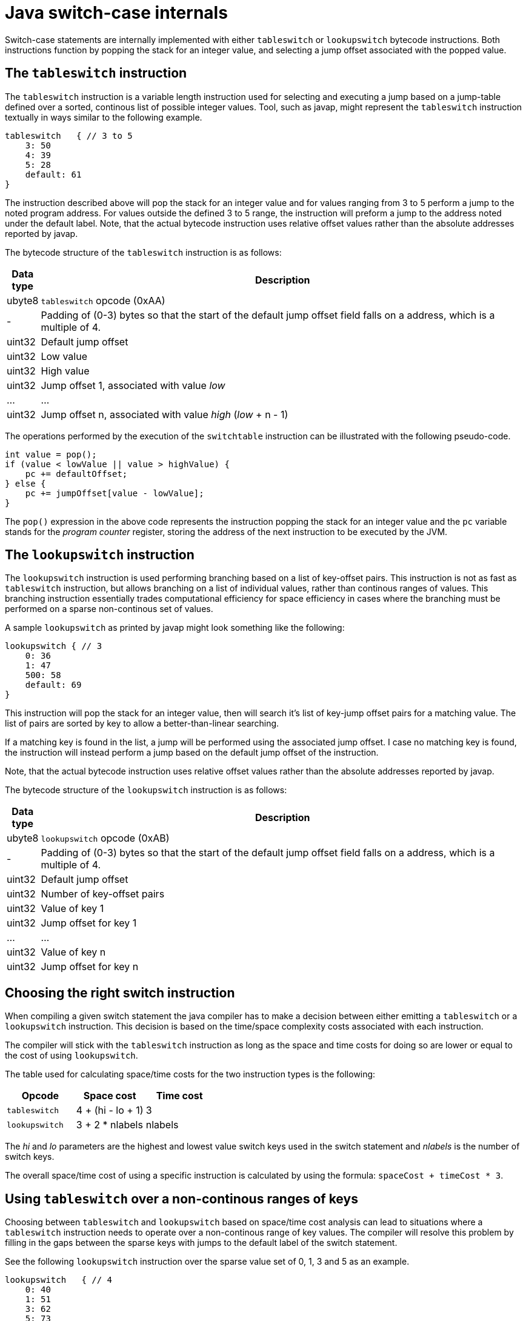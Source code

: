 = Java switch-case internals

Switch-case statements are internally implemented with either `tableswitch` or `lookupswitch` bytecode instructions. Both instructions function by popping the stack for an integer value, and selecting a jump offset associated with the popped value.

== The `tableswitch` instruction

The `tableswitch` instruction is a variable length instruction used for selecting and executing a jump based on a jump-table defined over a sorted, continous list of possible integer values. Tool, such as javap, might represent the `tableswitch` instruction textually in ways similar to the following example.

[source]
----
tableswitch   { // 3 to 5
    3: 50
    4: 39
    5: 28
    default: 61
}
----

The instruction described above will pop the stack for an integer value and for values ranging from 3 to 5 perform a jump to the noted program address. For values outside the defined 3 to 5 range, the instruction will preform a jump to the address noted under the default label. Note, that the actual bytecode instruction uses relative offset values rather than the absolute addresses reported by javap.

The bytecode structure of the `tableswitch` instruction is as follows:

[cols=",100%"]
|===
|Data type |Description

|ubyte8    |`tableswitch` opcode (0xAA)
|-         |Padding of (0-3) bytes so that the start of the default jump offset field falls on a address, which is a multiple of 4.
|uint32    |Default jump offset
|uint32    |Low value
|uint32    |High value    
|uint32    |Jump offset 1, associated with value _low_
|...       |...
|uint32    |Jump offset n, associated with value _high_ (_low_ + n - 1)
|===

The operations performed by the execution of the `switchtable` instruction can be illustrated with the following pseudo-code.

[source,java]
----
int value = pop();
if (value < lowValue || value > highValue) {
    pc += defaultOffset;
} else {
    pc += jumpOffset[value - lowValue];
}
----

The `pop()` expression in the above code represents the instruction popping the stack for an integer value and the `pc` variable stands for the _program counter_ register, storing the address of the next instruction to be executed by the JVM.

== The `lookupswitch` instruction

The `lookupswitch` instruction is used performing branching based on a list of key-offset pairs. This instruction is not as fast as `tableswitch` instruction, but allows branching on a list of individual values, rather than continous ranges of values. This branching instruction essentially trades computational efficiency for space efficiency in cases where the branching must be performed on a sparse non-continous set of values.

A sample `lookupswitch` as printed by javap might look something like the following:

[source]
----
lookupswitch { // 3
    0: 36
    1: 47
    500: 58
    default: 69
}
----

This instruction will pop the stack for an integer value, then will search it's list of key-jump offset pairs for a matching value. The list of pairs are sorted by key to allow a better-than-linear searching.

If a matching key is found in the list, a jump will be performed using the associated jump offset. I case no matching key is found, the instruction will instead perform a jump based on the default jump offset of the instruction.

Note, that the actual bytecode instruction uses relative offset values rather than the absolute addresses reported by javap.

The bytecode structure of the `lookupswitch` instruction is as follows:

[cols=",100%"]
|===
|Data type |Description

|ubyte8    |`lookupswitch` opcode (0xAB)
|-         |Padding of (0-3) bytes so that the start of the default jump offset field falls on a address, which is a multiple of 4.
|uint32    |Default jump offset
|uint32    |Number of key-offset pairs
|uint32    |Value of key 1
|uint32    |Jump offset for key 1
|...       |...
|uint32    |Value of key n
|uint32    |Jump offset for key n
|===

== Choosing the right switch instruction

When compiling a given switch statement the java compiler has to make a decision between either emitting a `tableswitch` or a `lookupswitch` instruction. This decision is based on the time/space complexity costs associated with each instruction.

The compiler will stick with the `tableswitch` instruction as long as the space and time costs for doing so are lower or equal to the cost of using `lookupswitch`.

The table used for calculating space/time costs for the two instruction types is the following:

|===
|Opcode        |Space cost       |Time cost

|`tableswitch` |4 + (hi - lo + 1)|3
|`lookupswitch`|3 + 2 * nlabels  |nlabels
|===

The _hi_ and _lo_ parameters are the highest and lowest value switch keys used in the switch statement and _nlabels_ is the number of switch keys.

The overall space/time cost of using a specific instruction is calculated by using the formula: `spaceCost + timeCost * 3`.

== Using `tableswitch` over a non-continous ranges of keys

Choosing between `tableswitch` and `lookupswitch` based on space/time cost analysis can lead to situations where a `tableswitch` instruction needs to operate over a non-continous range of key values. The compiler will resolve this problem by filling in the gaps between the sparse keys with jumps to the default label of the switch statement.

See the following `lookupswitch` instruction over the sparse value set of 0, 1, 3 and 5 as an example.

[source]
----
lookupswitch   { // 4
    0: 40
    1: 51
    3: 62
    5: 73
    default: 84
}
----

By inserting values 2 and 4 as jumps to the default offset (84), the instruction can be converted into a semantically equivalent `tableswitch` instruction:

[source]
----
tableswitch   { // 0 to 5
    0: 40
    1: 51
    2: 84   // dummy case
    3: 62
    4: 84   // dummy case
    5: 73
    default: 84
}
----

Using a `tableswitch` instead of a `lookupswitch` in cases such as these is a decision to trade the space efficiency provided by sparse keys for the constant time lookup of a table-based approach.

== Implementing java switches over numeric values

TODO

== Implementing java switches over String values

TODO

== Implementing java switches over Enum values

TODO
